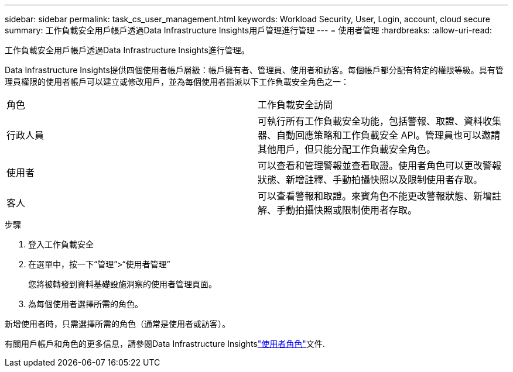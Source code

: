 ---
sidebar: sidebar 
permalink: task_cs_user_management.html 
keywords: Workload Security, User, Login, account, cloud secure 
summary: 工作負載安全用戶帳戶透過Data Infrastructure Insights用戶管理進行管理 
---
= 使用者管理
:hardbreaks:
:allow-uri-read: 


[role="lead"]
工作負載安全用戶帳戶透過Data Infrastructure Insights進行管理。

Data Infrastructure Insights提供四個使用者帳戶層級：帳戶擁有者、管理員、使用者和訪客。每個帳戶都分配有特定的權限等級。具有管理員權限的使用者帳戶可以建立或修改用戶，並為每個使用者指派以下工作負載安全角色之一：

|===


| 角色 | 工作負載安全訪問 


| 行政人員 | 可執行所有工作負載安全功能，包括警報、取證、資料收集器、自動回應策略和工作負載安全 API。管理員也可以邀請其他用戶，但只能分配工作負載安全角色。 


| 使用者 | 可以查看和管理警報並查看取證。使用者角色可以更改警報狀態、新增註釋、手動拍攝快照以及限制使用者存取。 


| 客人 | 可以查看警報和取證。來賓角色不能更改警報狀態、新增註解、手動拍攝快照或限制使用者存取。 
|===
.步驟
. 登入工作負載安全
. 在選單中，按一下“管理”>“使用者管理”
+
您將被轉發到資料基礎設施洞察的使用者管理頁面。

. 為每個使用者選擇所需的角色。


新增使用者時，只需選擇所需的角色（通​​常是使用者或訪客）。

有關用戶帳戶和角色的更多信息，請參閱Data Infrastructure Insightslink:https://docs.netapp.com/us-en/cloudinsights/concept_user_roles.html["使用者角色"]文件.
